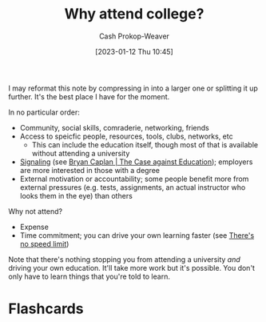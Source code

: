 :PROPERTIES:
:ID:       9d035357-9aba-44e8-afe5-fc4f42d0722b
:LAST_MODIFIED: [2023-09-05 Tue 20:18]
:ROAM_ALIASES: "Why attend university?"
:END:
#+title: Why attend college?
#+hugo_custom_front_matter: :slug "9d035357-9aba-44e8-afe5-fc4f42d0722b"
#+author: Cash Prokop-Weaver
#+date: [2023-01-12 Thu 10:45]
#+filetags: :concept:

I may reformat this note by compressing in into a larger one or splitting it up further. It's the best place I have for the moment.

In no particular order:

- Community, social skills, comraderie, networking, friends
- Access to speicfic people, resources, tools, clubs, networks, etc
  - This can include the education itself, though most of that is available without attending a university
- [[id:0a3904f5-1484-4c12-8abb-005c707401e1][Signaling]] (see [[id:8ecb934d-da88-40f4-851b-1fd5f2efd0ad][Bryan Caplan | The Case against Education]]); employers are more interested in those with a degree
- External motivation or accountability; some people benefit more from external pressures (e.g. tests, assignments, an actual instructor who looks them in the eye) than others

Why not attend?

- Expense
- Time commitment; you can drive your own learning faster (see [[id:d737d99b-5154-41f2-8b31-7c3ba860d4e0][There's no speed limit]])

Note that there's nothing stopping you from attending a university /and/ driving your own education. It'll take more work but it's possible. You don't only have to learn things that you're told to learn.

* Flashcards
